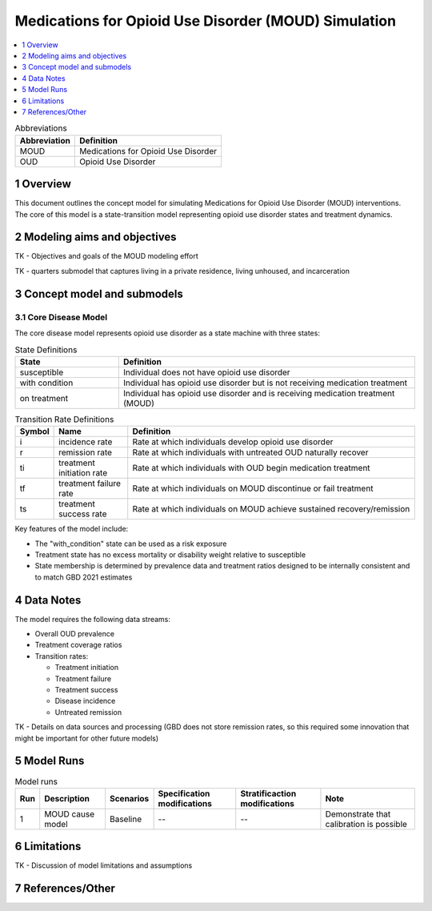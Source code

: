 .. role:: underline
    :class: underline

..
  Section title decorators for this document:

  ==============
  Document Title
  ==============

  Section Level 1 (#.0)
  +++++++++++++++++++++

  Section Level 2 (#.#)
  ---------------------

  Section Level 3 (#.#.#)
  ~~~~~~~~~~~~~~~~~~~~~~~

  Section Level 4
  ^^^^^^^^^^^^^^^

  Section Level 5
  '''''''''''''''

  The depth of each section level is determined by the order in which each
  decorator is encountered below. If you need an even deeper section level, just
  choose a new decorator symbol from the list here:
  https://docutils.sourceforge.io/docs/ref/rst/restructuredtext.html#sections
  And then add it to the list of decorators above.

.. _2021_concept_model_vivarium_moud:

=====================================================
Medications for Opioid Use Disorder (MOUD) Simulation
=====================================================

.. contents::
  :local:
  :depth: 1


.. list-table:: Abbreviations
  :header-rows: 1

  * - Abbreviation
    - Definition
  * - MOUD
    - Medications for Opioid Use Disorder
  * - OUD
    - Opioid Use Disorder




1 Overview
++++++++++

This document outlines the concept model for simulating Medications for Opioid Use Disorder (MOUD) interventions. The core of this model is a state-transition model representing opioid use disorder states and treatment dynamics.

2 Modeling aims and objectives
++++++++++++++++++++++++++++++

TK - Objectives and goals of the MOUD modeling effort

TK - quarters submodel that captures living in a private residence, living unhoused, and incarceration

3 Concept model and submodels
+++++++++++++++++++++++++++++

3.1 Core Disease Model
~~~~~~~~~~~~~~~~~~~~~~

.. graphviz::

  digraph moud_model {
      rankdir = LR;
      susceptible [label="susceptible"]
      with_condition [label="with condition"]
      on_treatment [label="on treatment"]

      susceptible -> with_condition [label="i"]
      with_condition -> susceptible [label="r"]
      with_condition -> on_treatment [label="ti"] 
      on_treatment -> with_condition [label="tf"]
      on_treatment -> susceptible [label="ts"]
  }


The core disease model represents opioid use disorder as a state machine with three states:

.. list-table:: State Definitions
  :widths: 7 20
  :header-rows: 1

  * - State
    - Definition
  * - susceptible
    - Individual does not have opioid use disorder
  * - with condition
    - Individual has opioid use disorder but is not receiving medication treatment
  * - on treatment
    - Individual has opioid use disorder and is receiving medication treatment (MOUD)

.. list-table:: Transition Rate Definitions
  :widths: 1 5 20
  :header-rows: 1

  * - Symbol
    - Name
    - Definition
  * - i
    - incidence rate
    - Rate at which individuals develop opioid use disorder
  * - r
    - remission rate  
    - Rate at which individuals with untreated OUD naturally recover
  * - ti
    - treatment initiation rate
    - Rate at which individuals with OUD begin medication treatment
  * - tf
    - treatment failure rate
    - Rate at which individuals on MOUD discontinue or fail treatment
  * - ts
    - treatment success rate
    - Rate at which individuals on MOUD achieve sustained recovery/remission
    
Key features of the model include:

- The "with_condition" state can be used as a risk exposure
- Treatment state has no excess mortality or disability weight relative to susceptible
- State membership is determined by prevalence data and treatment ratios designed to be internally consistent and to match GBD 2021 estimates


4 Data Notes
++++++++++++

The model requires the following data streams:

- Overall OUD prevalence
- Treatment coverage ratios
- Transition rates:

  - Treatment initiation
  - Treatment failure
  - Treatment success
  - Disease incidence
  - Untreated remission

TK - Details on data sources and processing (GBD does not store remission rates, so this required some innovation that might be important for other future models)

5 Model Runs
++++++++++++

.. list-table:: Model runs
  :header-rows: 1

  * - Run
    - Description
    - Scenarios
    - Specification modifications
    - Stratificaction modifications
    - Note
  * - 1
    - MOUD cause model
    - Baseline
    - --
    - --
    - Demonstrate that calibration is possible


6 Limitations
+++++++++++++

TK - Discussion of model limitations and assumptions

7 References/Other
++++++++++++++++++
